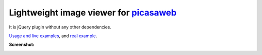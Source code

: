 Lightweight image viewer for picasaweb__
----------------------------------------

__ https://picasaweb.google.com/naspeh/

It is jQuery plugin without any other dependencies.

`Usage and live examples`__, and `real example`__.

__ http://pusto.org/s/napokaz/
__ http://pusto.org/trip/

**Screenshot:**

.. image:: screenshot.png
